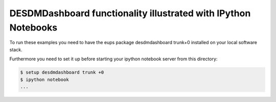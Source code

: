 
DESDMDashboard functionality illustrated with IPython Notebooks
===============================================================================

To run these examples you need to have the eups package desdmdashboard trunk+0
installed on your local software stack.

Furthermore you need to set it up before starting your ipython notebook server
from this directory:

.. sourcecode :: bash

   $ setup desdmdashboard trunk +0
   $ ipython notebook
   ...

